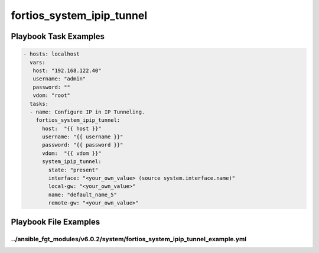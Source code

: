 ==========================
fortios_system_ipip_tunnel
==========================


Playbook Task Examples
----------------------

.. code-block:: yaml

    - hosts: localhost
      vars:
       host: "192.168.122.40"
       username: "admin"
       password: ""
       vdom: "root"
      tasks:
      - name: Configure IP in IP Tunneling.
        fortios_system_ipip_tunnel:
          host:  "{{ host }}"
          username: "{{ username }}"
          password: "{{ password }}"
          vdom:  "{{ vdom }}"
          system_ipip_tunnel:
            state: "present"
            interface: "<your_own_value> (source system.interface.name)"
            local-gw: "<your_own_value>"
            name: "default_name_5"
            remote-gw: "<your_own_value>"



Playbook File Examples
----------------------


../ansible_fgt_modules/v6.0.2/system/fortios_system_ipip_tunnel_example.yml
+++++++++++++++++++++++++++++++++++++++++++++++++++++++++++++++++++++++++++

.. code-block:: yaml
            - hosts: localhost
      vars:
       host: "192.168.122.40"
       username: "admin"
       password: ""
       vdom: "root"
      tasks:
      - name: Configure IP in IP Tunneling.
        fortios_system_ipip_tunnel:
          host:  "{{ host }}"
          username: "{{ username }}"
          password: "{{ password }}"
          vdom:  "{{ vdom }}"
          system_ipip_tunnel:
            state: "present"
            interface: "<your_own_value> (source system.interface.name)"
            local-gw: "<your_own_value>"
            name: "default_name_5"
            remote-gw: "<your_own_value>"




